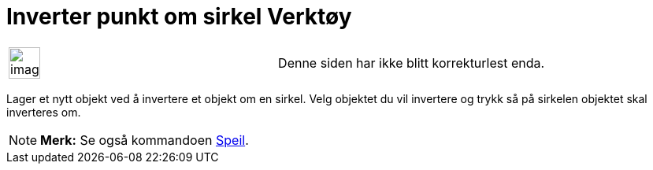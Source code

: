 = Inverter punkt om sirkel Verktøy
:page-en: tools/Reflect_about_Circle
ifdef::env-github[:imagesdir: /nb/modules/ROOT/assets/images]

[width="100%",cols="50%,50%",]
|===
a|
image:Ambox_content.png[image,width=40,height=40]

|Denne siden har ikke blitt korrekturlest enda.
|===

Lager et nytt objekt ved å invertere et objekt om en sirkel. Velg objektet du vil invertere og trykk så på sirkelen
objektet skal inverteres om.

[NOTE]
====

*Merk:* Se også kommandoen xref:/commands/Speil.adoc[Speil].

====
